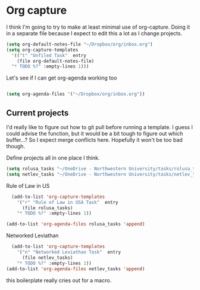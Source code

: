 # -*- in-config-file: t; lexical-binding: t  -*-

* Org capture 


I think I'm going to try to make at least minimal use of org-capture. Doing it in a separate file because I expect to edit this a lot as I change projects.



#+BEGIN_SRC emacs-lisp
  (setq org-default-notes-file "~/Dropbox/org/inbox.org")
  (setq org-capture-templates 
    '(("t" "Unfiled Task"  entry
      (file org-default-notes-file)
	"* TODO %?" :empty-lines 1)))

#+END_SRC

Let's see if I can get org-agenda working too

#+BEGIN_SRC emacs-lisp

(setq org-agenda-files '("~/Dropbox/org/inbox.org"))

#+END_SRC


** Current projects

I'd really like to figure out how to git pull before running a template. 
I guess I could advise the function, but it would be a bit tough to figure out which buffer...?
So I expect merge conflicts here.  Hopefully it won't be too bad though. 

Define projects all in one place I think. 

#+BEGIN_SRC emacs-lisp
  (setq rolusa_tasks "~/OneDrive - Northwestern University/tasks/rolusa_tasks.org")
  (setq netlev_tasks "~/OneDrive - Northwestern University/tasks/netlev_tasks.org")
#+END_SRC


Rule of Law in US

#+BEGIN_SRC emacs-lisp
  (add-to-list 'org-capture-templates
    '("r" "Rule of Law in USA Task"  entry
      (file rolusa_tasks)
	"* TODO %?" :empty-lines 1))

(add-to-list 'org-agenda-files rolusa_tasks 'append)

#+END_SRC

Networked Leviathan

#+BEGIN_SRC emacs-lisp
  (add-to-list 'org-capture-templates
    '("n" "Networked Leviathan Task"  entry
      (file netlev_tasks)
	"* TODO %?" :empty-lines 1))
(add-to-list 'org-agenda-files netlev_tasks 'append)
#+END_SRC

this boilerplate really cries out for a macro.  
